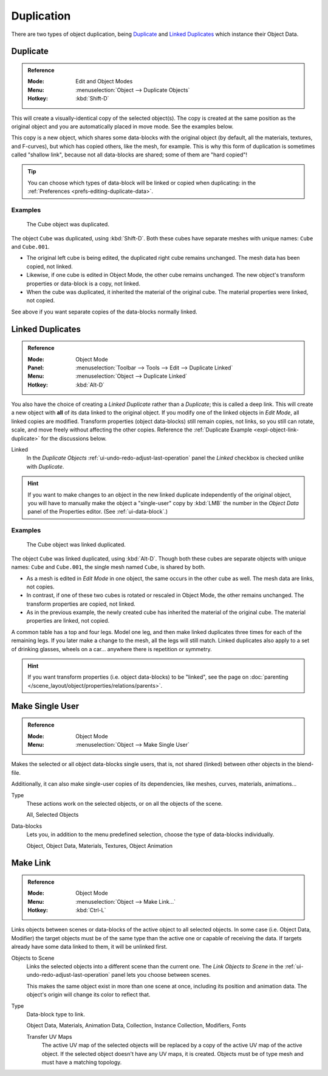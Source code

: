 
***********
Duplication
***********

There are two types of object duplication, being `Duplicate`_ and
`Linked Duplicates`_ which instance their Object Data.


.. _bpy.ops.object.duplicate_move:

Duplicate
=========

.. admonition:: Reference
   :class: refbox

   :Mode:      Edit and Object Modes
   :Menu:      :menuselection:`Object --> Duplicate Objects`
   :Hotkey:    :kbd:`Shift-D`

This will create a visually-identical copy of the selected object(s).
The copy is created at the same position as the original object and
you are automatically placed in move mode. See the examples below.

This copy is a new object, which shares some data-blocks with the original object
(by default, all the materials, textures, and F-curves), but which has copied others,
like the mesh, for example. This is why this form of duplication is sometimes called "shallow link",
because not all data-blocks are shared; some of them are "hard copied"!

.. tip::

   You can choose which types of data-block will be linked or copied
   when duplicating: in the :ref:`Preferences <prefs-editing-duplicate-data>`.


Examples
--------

.. figure:: /images/scene-layout_object_editing_duplication_example.png

   The Cube object was duplicated.

The object ``Cube`` was duplicated, using :kbd:`Shift-D`. Both these cubes have
separate meshes with unique names: ``Cube`` and ``Cube.001``.

- The original left cube is being edited, the duplicated right cube remains unchanged.
  The mesh data has been copied, not linked.
- Likewise, if one cube is edited in Object Mode, the other cube remains
  unchanged. The new object's transform properties or data-block is a copy, not linked.
- When the cube was duplicated, it inherited the material of the original cube.
  The material properties were linked, not copied.

See above if you want separate copies of the data-blocks normally linked.


.. _bpy.ops.object.duplicate_move_linked:

Linked Duplicates
=================

.. admonition:: Reference
   :class: refbox

   :Mode:      Object Mode
   :Panel:     :menuselection:`Toolbar --> Tools --> Edit --> Duplicate Linked`
   :Menu:      :menuselection:`Object --> Duplicate Linked`
   :Hotkey:    :kbd:`Alt-D`

You also have the choice of creating a *Linked Duplicate* rather than a *Duplicate*;
this is called a deep link. This will create a new object with **all** of its data linked to
the original object. If you modify one of the linked objects in *Edit Mode*,
all linked copies are modified. Transform properties (object data-blocks) still remain copies,
not links, so you still can rotate, scale, and move freely without affecting the other copies.
Reference the :ref:`Duplicate Example <expl-object-link-duplicate>` for the discussions below.

Linked
   In the *Duplicate Objects* :ref:`ui-undo-redo-adjust-last-operation` panel the *Linked* checkbox is checked
   unlike with *Duplicate*.

.. hint::

   If you want to make changes to an object in the new linked duplicate independently of
   the original object, you will have to manually make the object a "single-user" copy
   by :kbd:`LMB` the number in the *Object Data* panel of the Properties editor. (See :ref:`ui-data-block`.)

.. seealso::

   `Make Single User`_ for unlinking data-blocks.


.. _expl-object-link-duplicate:

Examples
--------

.. figure:: /images/scene-layout_object_editing_duplication_linked-example.png

   The Cube object was linked duplicated.

The object ``Cube`` was linked duplicated, using :kbd:`Alt-D`.
Though both these cubes are separate objects with unique names:
``Cube`` and ``Cube.001``, the single mesh named ``Cube``, is shared by both.

- As a mesh is edited in *Edit Mode* in one object, the same occurs in
  the other cube as well. The mesh data are links, not copies.
- In contrast, if one of these two cubes is rotated or rescaled in Object Mode,
  the other remains unchanged. The transform properties are copied, not linked.
- As in the previous example, the newly created cube has inherited
  the material of the original cube. The material properties are linked, not copied.

A common table has a top and four legs. Model one leg, and then make linked duplicates
three times for each of the remaining legs. If you later make a change to the mesh,
all the legs will still match. Linked duplicates also apply to a set of drinking glasses,
wheels on a car... anywhere there is repetition or symmetry.

.. seealso:: Linked Library Duplication

   :doc:`Linked Libraries </files/linked_libraries>` are also a form of duplication.
   Any object or data-block in other blend-files can be reused in the current file.

.. hint::

   If you want transform properties (i.e. object data-blocks) to be "linked",
   see the page on :doc:`parenting </scene_layout/object/properties/relations/parents>`.


.. _bpy.ops.object.make_single_user:

Make Single User
================

.. admonition:: Reference
   :class: refbox

   :Mode:      Object Mode
   :Menu:      :menuselection:`Object --> Make Single User`

Makes the selected or all object data-blocks single users, that is, not shared
(linked) between other objects in the blend-file.

Additionally, it can also make single-user copies of its dependencies,
like meshes, curves, materials, animations...

Type
   These actions work on the selected objects, or on all the objects of the scene.

   All, Selected Objects
Data-blocks
   Lets you, in addition to the menu predefined selection, choose the type of data-blocks individually.

   Object, Object Data, Materials, Textures, Object Animation

.. seealso:: :ref:`data-system-datablock-make-single-user`


.. _data-system-linked-libraries-make-link:
.. _bpy.ops.object.make_links:

Make Link
=========

.. admonition:: Reference
   :class: refbox

   :Mode:      Object Mode
   :Menu:      :menuselection:`Object --> Make Link...`
   :Hotkey:    :kbd:`Ctrl-L`

Links objects between scenes or data-blocks of the active object to all selected objects.
In some case (i.e. Object Data, Modifier) the target objects must be
of the same type than the active one or capable of receiving the data.
If targets already have some data linked to them, it will be unlinked first.

Objects to Scene
   Links the selected objects into a different scene than the current one.
   The *Link Objects to Scene* in the :ref:`ui-undo-redo-adjust-last-operation` panel lets you choose between scenes.

   This makes the same object exist in more than one scene at once,
   including its position and animation data.
   The object's origin will change its color to reflect that.
Type
   Data-block type to link.

   Object Data, Materials, Animation Data, Collection, Instance Collection,
   Modifiers, Fonts

   Transfer UV Maps
      The active UV map of the selected objects will be replaced by a copy of
      the active UV map of the active object. If the selected object doesn't
      have any UV maps, it is created. Objects must be of type mesh and
      must have a matching topology.

.. seealso::

   :ref:`data-system-datablock-make-single-user` for unlinking data-blocks.
